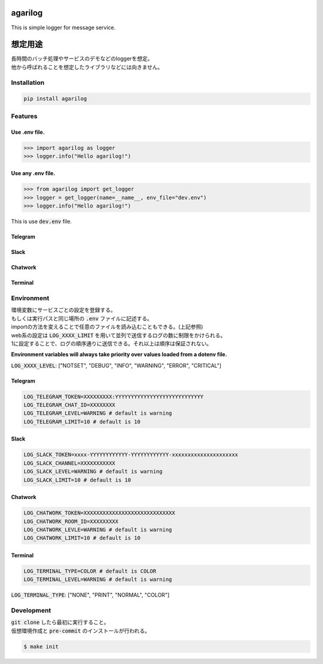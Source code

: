 agarilog
========

|PyPI version| |Python Versions| |PyPI downloads|

.. |PyPI version| image:: https://badge.fury.io/py/agarilog.svg
    :target: https://pypi.org/project/agarilog/
    :alt: PyPI version

.. |Python versions| image:: https://img.shields.io/pypi/pyversions/agarilog.svg
    :target: https://pypi.org/project/agarilog/
    :alt: Python versions

.. |PyPI downloads| image:: https://pepy.tech/badge/agarilog
    :target: https://pepy.tech/project/agarilog
    :alt: PyPI downloads

This is simple logger for message service.

想定用途
==========

| 長時間のバッチ処理やサービスのデモなどのloggerを想定。
| 他から呼ばれることを想定したライブラリなどには向きません。


Installation
------------

.. code-block::

    pip install agarilog

Features
--------

Use .env file.
##############

.. code-block:: python

    >>> import agarilog as logger
    >>> logger.info("Hello agarilog!")

Use any .env file.
##################

.. code-block:: python

    >>> from agarilog import get_logger
    >>> logger = get_logger(name=__name__, env_file="dev.env")
    >>> logger.info("Hello agarilog!")

This is use :code:`dev.env` file.

Telegram
########

.. image:: https://github.com/sakuv2/agarilog/blob/main/img/telegram_sample.png?raw=true

Slack
#####

.. image:: https://github.com/sakuv2/agarilog/blob/main/img/slack_sample.png?raw=true

Chatwork
########

.. image:: https://github.com/sakuv2/agarilog/blob/main/img/chatwork_sample.png?raw=true

Terminal
########

.. image:: https://github.com/sakuv2/agarilog/blob/main/img/terminal_sample.png?raw=true

Environment
-----------

| 環境変数にサービスごとの設定を登録する。
| もしくは実行パスと同じ場所の :code:`.env` ファイルに記述する。
| importの方法を変えることで任意のファイルを読み込むこともできる。(上記参照)


| web系の設定は :code:`LOG_XXXX_LIMIT` を用いて並列で送信するログの数に制限をかけられる。
| 1に設定することで、ログの順序通りに送信できる。それ以上は順序は保証されない。

**Environment variables will always take priority over values loaded from a dotenv file.**

:code:`LOG_XXXX_LEVEL`: ["NOTSET", "DEBUG", "INFO", "WARNING", "ERROR", "CRITICAL"]

Telegram
########

.. code-block::

    LOG_TELEGRAM_TOKEN=XXXXXXXXX:YYYYYYYYYYYYYYYYYYYYYYYYYYYY
    LOG_TELEGRAM_CHAT_ID=XXXXXXXX
    LOG_TELEGRAM_LEVEL=WARNING # default is warning
    LOG_TELEGRAM_LIMIT=10 # default is 10

Slack
#####

.. code-block::

    LOG_SLACK_TOKEN=xxxx-YYYYYYYYYYYY-YYYYYYYYYYYY-xxxxxxxxxxxxxxxxxxxxx
    LOG_SLACK_CHANNEL=XXXXXXXXXXX
    LOG_SLACK_LEVEL=WARNING # default is warning
    LOG_SLACK_LIMIT=10 # default is 10

Chatwork
########

.. code-block::

    LOG_CHATWORK_TOKEN=XXXXXXXXXXXXXXXXXXXXXXXXXXXXX
    LOG_CHATWORK_ROOM_ID=XXXXXXXXX
    LOG_CHATWORK_LEVLE=WARNING # default is warning
    LOG_CHATWORK_LIMIT=10 # default is 10

Terminal
########

.. code-block::

    LOG_TERMINAL_TYPE=COLOR # default is COLOR
    LOG_TERMINAL_LEVEL=WARNING # default is warning

:code:`LOG_TERMINAL_TYPE`: ["NONE", "PRINT", "NORMAL", "COLOR"]


Development
-----------

| :code:`git clone` したら最初に実行すること。
| 仮想環境作成と :code:`pre-commit` のインストールが行われる。

.. code-block::

    $ make init
